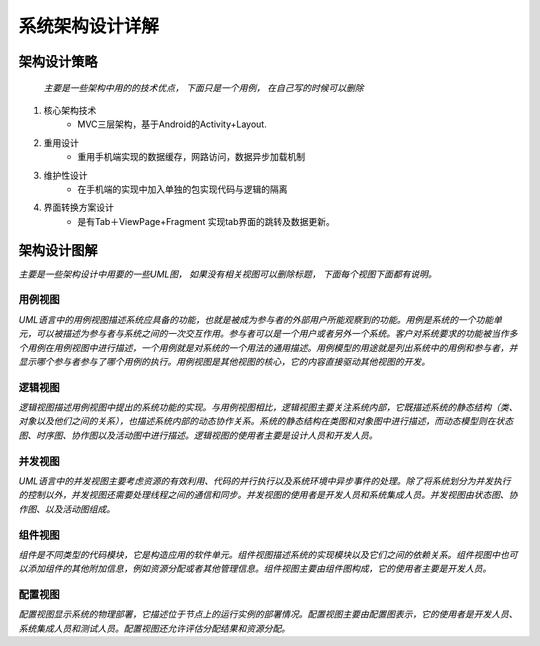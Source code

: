 系统架构设计详解
#########################

架构设计策略
*********************

 *主要是一些架构中用的的技术优点， 下面只是一个用例， 在自己写的时候可以删除*

#. 核心架构技术
	* MVC三层架构，基于Android的Activity+Layout.
#. 重用设计
	* 重用手机端实现的数据缓存，网路访问，数据异步加载机制
#. 维护性设计
	* 在手机端的实现中加入单独的包实现代码与逻辑的隔离
#. 界面转换方案设计
	* 是有Tab＋ViewPage+Fragment 实现tab界面的跳转及数据更新。

架构设计图解
*******************

*主要是一些架构设计中用要的一些UML图， 如果没有相关视图可以删除标题， 下面每个视图下面都有说明。*

用例视图
================== 

*UML语言中的用例视图描述系统应具备的功能，也就是被成为参与者的外部用户所能观察到的功能。用例是系统的一个功能单元，可以被描述为参与者与系统之间的一次交互作用。参与者可以是一个用户或者另外一个系统。客户对系统要求的功能被当作多个用例在用例视图中进行描述，一个用例就是对系统的一个用法的通用描述。用例模型的用途就是列出系统中的用例和参与者，并显示哪个参与者参与了哪个用例的执行。用例视图是其他视图的核心，它的内容直接驱动其他视图的开发。*

逻辑视图
==================

*逻辑视图描述用例视图中提出的系统功能的实现。与用例视图相比，逻辑视图主要关注系统内部，它既描述系统的静态结构（类、对象以及他们之间的关系），也描述系统内部的动态协作关系。系统的静态结构在类图和对象图中进行描述，而动态模型则在状态图、时序图、协作图以及活动图中进行描述。逻辑视图的使用者主要是设计人员和开发人员。*

并发视图
==================

*UML语言中的并发视图主要考虑资源的有效利用、代码的并行执行以及系统环境中异步事件的处理。除了将系统划分为并发执行的控制以外，并发视图还需要处理线程之间的通信和同步。并发视图的使用者是开发人员和系统集成人员。并发视图由状态图、协作图、以及活动图组成。*

组件视图
==================

*组件是不同类型的代码模块，它是构造应用的软件单元。组件视图描述系统的实现模块以及它们之间的依赖关系。组件视图中也可以添加组件的其他附加信息，例如资源分配或者其他管理信息。组件视图主要由组件图构成，它的使用者主要是开发人员。*

配置视图
==================

*配置视图显示系统的物理部署，它描述位于节点上的运行实例的部署情况。配置视图主要由配置图表示，它的使用者是开发人员、系统集成人员和测试人员。配置视图还允许评估分配结果和资源分配。*
